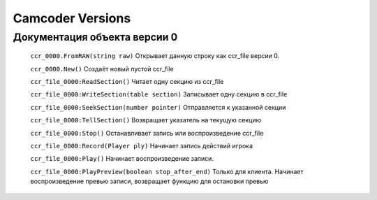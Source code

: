 Camcoder Versions
===================

Документация объекта версии 0
-----------------------------

	``ccr_0000.FromRAW(string raw)``
	Открывает данную строку как ccr_file версии 0.

	``ccr_0000.New()``
	Создаёт новый пустой ccr_file

	``ccr_file_0000:ReadSection()``
	Читает одну секцию из ccr_file

	``ccr_file_0000:WriteSection(table section)``
	Записывает одну секцию в ccr_file

	``ccr_file_0000:SeekSection(number pointer)``
	Отправляется к указанной секции

	``ccr_file_0000:TellSection()``
	Возвращает указатель на текущую секцию

	``ccr_file_0000:Stop()``
	Останавливает запись или воспроизведение ccr_file

	``ccr_file_0000:Record(Player ply)``
	Начинает запись действий игрока

	``ccr_file_0000:Play()``
	Начинает воспроизведение записи.

	``ccr_file_0000:PlayPreview(boolean stop_after_end)``
	Только для клиента. Начинает воспроизведение превью записи, возвращает функцию для остановки превью